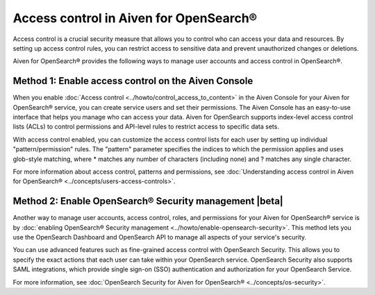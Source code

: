 Access control in Aiven for OpenSearch®
=============================================================

Access control is a crucial security measure that allows you to control who can access your data and resources. By setting up access control rules, you can restrict access to sensitive data and prevent unauthorized changes or deletions.

Aiven for OpenSearch® provides the following ways to manage user accounts and access control in OpenSearch®. 

Method 1: Enable access control on the Aiven Console
---------------------------------------------------------------
When you enable :doc:`Access control <../howto/control_access_to_content>` in the Aiven Console for your Aiven for OpenSearch® service, you can create service users and set their permissions. The Aiven Console has an easy-to-use interface that helps you manage who can access your data. Aiven for OpenSearch supports index-level access control lists (ACLs) to control permissions and API-level rules to restrict access to specific data sets.

With access control enabled, you can customize the access control lists for each user by setting up individual "pattern/permission" rules. The "pattern" parameter specifies the indices to which the permission applies and uses glob-style matching, where * matches any number of characters (including none) and ? matches any single character.

For more information about access control, patterns and permissions, see :doc:`Understanding access control in Aiven for OpenSearch® <../concepts/users-access-controls>`. 

Method 2: Enable OpenSearch® Security management |beta|
--------------------------------------------------------
Another way to manage user accounts, access control, roles, and permissions for your Aiven for OpenSearch® service is by :doc:`enabling OpenSearch® Security management <../howto/enable-opensearch-security>`. This method lets you use the OpenSearch Dashboard and OpenSearch API to manage all aspects of your service's security. 

You can use advanced features such as fine-grained access control with OpenSearch Security. This allows you to specify the exact actions that each user can take within your OpenSearch service. OpenSearch Security also supports SAML integrations, which provide single sign-on (SSO) authentication and authorization for your OpenSearch Service.

For more information, see :doc:`OpenSearch Security for Aiven for OpenSearch® <../concepts/os-security>`. 

